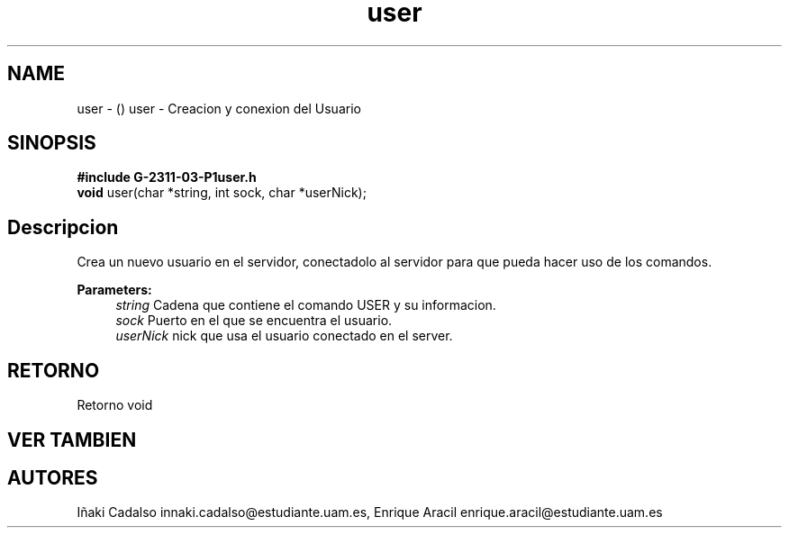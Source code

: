.TH "user" 3 "Fri May 5 2017" "G-2311-03-P3" \" -*- nroff -*-
.ad l
.nh
.SH NAME
user \- () \fB\fP 
user - Creacion y conexion del Usuario
.SH "SINOPSIS"
.PP
\fB#include\fP \fBG-2311-03-P1user\&.h\fP 
.br
\fBvoid\fP user(char *string, int sock, char *userNick); 
.SH "Descripcion"
.PP
Crea un nuevo usuario en el servidor, conectadolo al servidor para que pueda hacer uso de los comandos\&. 
.PP
\fBParameters:\fP
.RS 4
\fIstring\fP Cadena que contiene el comando USER y su informacion\&. 
.br
\fIsock\fP Puerto en el que se encuentra el usuario\&. 
.br
\fIuserNick\fP nick que usa el usuario conectado en el server\&. 
.RE
.PP
.SH "RETORNO"
.PP
Retorno void 
.SH "VER TAMBIEN"
.PP
.SH "AUTORES"
.PP
Iñaki Cadalso innaki.cadalso@estudiante.uam.es, Enrique Aracil enrique.aracil@estudiante.uam.es 
